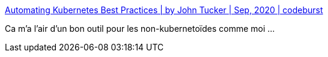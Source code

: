:jbake-type: post
:jbake-status: published
:jbake-title: Automating Kubernetes Best Practices | by John Tucker | Sep, 2020 | codeburst
:jbake-tags: kubernetes,open-source,application,validation,_mois_sept.,_année_2020
:jbake-date: 2020-09-02
:jbake-depth: ../
:jbake-uri: shaarli/1599064330000.adoc
:jbake-source: https://nicolas-delsaux.hd.free.fr/Shaarli?searchterm=https%3A%2F%2Fcodeburst.io%2Fautomating-kubernetes-best-practices-7a8276ff7b08&searchtags=kubernetes+open-source+application+validation+_mois_sept.+_ann%C3%A9e_2020
:jbake-style: shaarli

https://codeburst.io/automating-kubernetes-best-practices-7a8276ff7b08[Automating Kubernetes Best Practices | by John Tucker | Sep, 2020 | codeburst]

Ca m'a l'air d'un bon outil pour les non-kubernetoïdes comme moi ...
